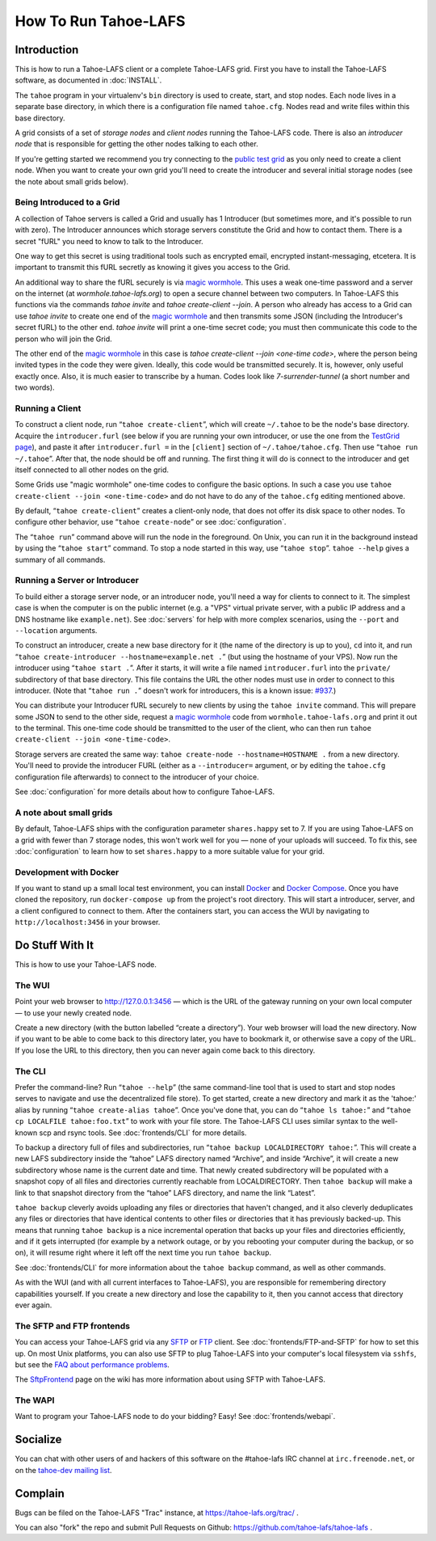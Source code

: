 ﻿.. -*- coding: utf-8-with-signature-unix; fill-column: 73; -*-
.. -*- indent-tabs-mode: nil -*-

*********************
How To Run Tahoe-LAFS
*********************

Introduction
============

This is how to run a Tahoe-LAFS client or a complete Tahoe-LAFS grid.
First you have to install the Tahoe-LAFS software, as documented in
:doc:`INSTALL`.

The ``tahoe`` program in your virtualenv's ``bin`` directory is used to
create, start, and stop nodes. Each node lives in a separate base
directory, in which there is a configuration file named ``tahoe.cfg``.
Nodes read and write files within this base directory.

A grid consists of a set of *storage nodes* and *client nodes* running
the Tahoe-LAFS code. There is also an *introducer node* that is
responsible for getting the other nodes talking to each other.

If you're getting started we recommend you try connecting to the `public test
grid`_ as you only need to create a client node. When you want to create your
own grid you'll need to create the introducer and several initial storage
nodes (see the note about small grids below).


Being Introduced to a Grid
--------------------------

A collection of Tahoe servers is called a Grid and usually has 1
Introducer (but sometimes more, and it's possible to run with zero). The
Introducer announces which storage servers constitute the Grid and how to
contact them. There is a secret "fURL" you need to know to talk to the
Introducer.

One way to get this secret is using traditional tools such as encrypted
email, encrypted instant-messaging, etcetera. It is important to transmit
this fURL secretly as knowing it gives you access to the Grid.

An additional way to share the fURL securely is via `magic
wormhole`_. This uses a weak one-time password and a server on the
internet (at `wormhole.tahoe-lafs.org`) to open a secure channel between
two computers. In Tahoe-LAFS this functions via the commands `tahoe
invite` and `tahoe create-client --join`. A person who already has access
to a Grid can use `tahoe invite` to create one end of the `magic
wormhole`_ and then transmits some JSON (including the Introducer's
secret fURL) to the other end. `tahoe invite` will print a one-time
secret code; you must then communicate this code to the person who will
join the Grid.

The other end of the `magic wormhole`_ in this case is `tahoe
create-client --join <one-time code>`, where the person being invited
types in the code they were given. Ideally, this code would be
transmitted securely. It is, however, only useful exactly once. Also, it
is much easier to transcribe by a human. Codes look like
`7-surrender-tunnel` (a short number and two words).


Running a Client
----------------

To construct a client node, run “``tahoe create-client``”, which will create
``~/.tahoe`` to be the node's base directory. Acquire the ``introducer.furl``
(see below if you are running your own introducer, or use the one from the
`TestGrid page`_), and paste it after ``introducer.furl =`` in the
``[client]`` section of ``~/.tahoe/tahoe.cfg``. Then use “``tahoe run
~/.tahoe``”. After that, the node should be off and running. The first thing
it will do is connect to the introducer and get itself connected to all other
nodes on the grid.

Some Grids use "magic wormhole" one-time codes to configure the basic
options. In such a case you use ``tahoe create-client --join
<one-time-code>`` and do not have to do any of the ``tahoe.cfg`` editing
mentioned above.

By default, “``tahoe create-client``” creates a client-only node, that
does not offer its disk space to other nodes. To configure other behavior,
use “``tahoe create-node``” or see :doc:`configuration`.

The “``tahoe run``” command above will run the node in the foreground.
On Unix, you can run it in the background instead by using the
“``tahoe start``” command. To stop a node started in this way, use
“``tahoe stop``”. ``tahoe --help`` gives a summary of all commands.


Running a Server or Introducer
------------------------------

To build either a storage server node, or an introducer node, you'll need
a way for clients to connect to it. The simplest case is when the
computer is on the public internet (e.g. a "VPS" virtual private server,
with a public IP address and a DNS hostname like ``example.net``). See
:doc:`servers` for help with more complex scenarios, using the ``--port``
and ``--location`` arguments.

To construct an introducer, create a new base directory for it (the name
of the directory is up to you), ``cd`` into it, and run “``tahoe
create-introducer --hostname=example.net .``” (but using the hostname of
your VPS). Now run the introducer using “``tahoe start .``”. After it
starts, it will write a file named ``introducer.furl`` into the
``private/`` subdirectory of that base directory. This file contains the
URL the other nodes must use in order to connect to this introducer.
(Note that “``tahoe run .``” doesn't work for introducers, this is a
known issue: `#937`_.)

You can distribute your Introducer fURL securely to new clients by using
the ``tahoe invite`` command. This will prepare some JSON to send to the
other side, request a `magic wormhole`_ code from
``wormhole.tahoe-lafs.org`` and print it out to the terminal. This
one-time code should be transmitted to the user of the client, who can
then run ``tahoe create-client --join <one-time-code>``.

Storage servers are created the same way: ``tahoe create-node
--hostname=HOSTNAME .`` from a new directory. You'll need to provide the
introducer FURL (either as a ``--introducer=`` argument, or by editing
the ``tahoe.cfg`` configuration file afterwards) to connect to the
introducer of your choice.

See :doc:`configuration` for more details about how to configure
Tahoe-LAFS.

.. _public test grid: https://tahoe-lafs.org/trac/tahoe-lafs/wiki/TestGrid
.. _TestGrid page: https://tahoe-lafs.org/trac/tahoe-lafs/wiki/TestGrid
.. _#937:  https://tahoe-lafs.org/trac/tahoe-lafs/ticket/937
.. _magic wormhole: https://magic-wormhole.io/


A note about small grids
------------------------

By default, Tahoe-LAFS ships with the configuration parameter
``shares.happy`` set to 7. If you are using Tahoe-LAFS on a grid with
fewer than 7 storage nodes, this won't work well for you — none of your
uploads will succeed. To fix this, see :doc:`configuration` to learn how
to set ``shares.happy`` to a more suitable value for your grid.


Development with Docker
-----------------------

If you want to stand up a small local test environment, you can install 
`Docker`_ and `Docker Compose`_. Once you have cloned the repository, run 
``docker-compose up`` from the project's root directory. This will start a 
introducer, server, and a client configured to connect to them. After the 
containers start, you can access the WUI by navigating to 
``http://localhost:3456`` in your browser.

.. _Docker: https://docs.docker.com/
.. _Docker Compose: https://docs.docker.com/compose/

Do Stuff With It
================

This is how to use your Tahoe-LAFS node.

The WUI
-------

Point your web browser to `http://127.0.0.1:3456`_ — which is the URL of the
gateway running on your own local computer — to use your newly created node.

Create a new directory (with the button labelled “create a directory”).
Your web browser will load the new directory.  Now if you want to be
able to come back to this directory later, you have to bookmark it, or
otherwise save a copy of the URL.  If you lose the URL to this directory,
then you can never again come back to this directory.

.. _http://127.0.0.1:3456: http://127.0.0.1:3456


The CLI
-------

Prefer the command-line? Run “``tahoe --help``” (the same command-line
tool that is used to start and stop nodes serves to navigate and use the
decentralized file store). To get started, create a new directory and
mark it as the 'tahoe:' alias by running “``tahoe create-alias tahoe``”.
Once you've done that, you can do “``tahoe ls tahoe:``” and “``tahoe cp
LOCALFILE tahoe:foo.txt``” to work with your file store. The Tahoe-LAFS
CLI uses similar syntax to the well-known scp and rsync tools. See
:doc:`frontends/CLI` for more details.


To backup a directory full of files and subdirectories, run “``tahoe backup
LOCALDIRECTORY tahoe:``”. This will create a new LAFS subdirectory inside the
“tahoe” LAFS directory named “Archive”, and inside “Archive”, it will create
a new subdirectory whose name is the current date and time. That newly
created subdirectory will be populated with a snapshot copy of all files and
directories currently reachable from LOCALDIRECTORY. Then ``tahoe backup``
will make a link to that snapshot directory from the “tahoe” LAFS directory,
and name the link “Latest”.

``tahoe backup`` cleverly avoids uploading any files or directories that
haven't changed, and it also cleverly deduplicates any files or directories
that have identical contents to other files or directories that it has
previously backed-up. This means that running ``tahoe backup`` is a nice
incremental operation that backs up your files and directories efficiently,
and if it gets interrupted (for example by a network outage, or by you
rebooting your computer during the backup, or so on), it will resume right
where it left off the next time you run ``tahoe backup``.

See :doc:`frontends/CLI` for more information about the ``tahoe backup``
command, as well as other commands.

As with the WUI (and with all current interfaces to Tahoe-LAFS), you
are responsible for remembering directory capabilities yourself. If you
create a new directory and lose the capability to it, then you cannot
access that directory ever again.


The SFTP and FTP frontends
--------------------------

You can access your Tahoe-LAFS grid via any SFTP_ or FTP_ client. See
:doc:`frontends/FTP-and-SFTP` for how to set this up. On most Unix
platforms, you can also use SFTP to plug Tahoe-LAFS into your computer's
local filesystem via ``sshfs``, but see the `FAQ about performance
problems`_.

The SftpFrontend_ page on the wiki has more information about using SFTP with
Tahoe-LAFS.

.. _SFTP:  https://en.wikipedia.org/wiki/SSH_file_transfer_protocol
.. _FTP: https://en.wikipedia.org/wiki/File_Transfer_Protocol
.. _FAQ about performance problems: https://tahoe-lafs.org/trac/tahoe-lafs/wiki/FAQ#Q23_FUSE
.. _SftpFrontend: https://tahoe-lafs.org/trac/tahoe-lafs/wiki/SftpFrontend


The WAPI
--------

Want to program your Tahoe-LAFS node to do your bidding?  Easy!  See
:doc:`frontends/webapi`.


Socialize
=========

You can chat with other users of and hackers of this software on the
#tahoe-lafs IRC channel at ``irc.freenode.net``, or on the `tahoe-dev mailing
list`_.

.. _tahoe-dev mailing list: https://tahoe-lafs.org/cgi-bin/mailman/listinfo/tahoe-dev


Complain
========

Bugs can be filed on the Tahoe-LAFS "Trac" instance, at
https://tahoe-lafs.org/trac/ .

You can also "fork" the repo and submit Pull Requests on Github:
https://github.com/tahoe-lafs/tahoe-lafs .

